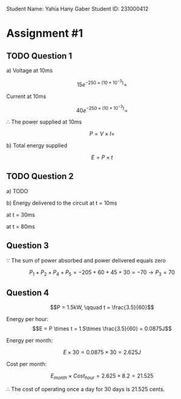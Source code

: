 
Student Name: Yahia Hany Gaber
Student ID: 231000412

* Assignment #1

** TODO Question 1

a)
   Voltage at 10ms

   $$15e^{-250 \times (10 \times 10^{-3})} = $$

   Current at 10ms

   $$40e^{-250 \times (10 \times 10^{-3})} = $$

   $\therefore$ The power supplied at 10ms

   $$P = V \times I = $$

b)
   Total energy supplied\delivered $$$$

   $$E = P \times t$$

** TODO Question 2

a)
   TODO

b)
   Energy delivered to the circuit at t = 10ms

   at t = 30ms

   at t = 80ms

** Question 3

$\because$ The sum of power absorbed and power delivered equals zero

$$P_{1} + P_{2} + P_{4} + P_{5} = -205 + 60 + 45 + 30 = -70 \rightarrow P_{3} = 70$$

** Question 4

$$P = 1.5kW, \qquad t = \frac{3.5}{60}$$

Energy per hour:
$$E = P \times t = 1.5\times \frac{3.5}{60} = 0.0875J$$

Energy per month:

$$E \times 30 = 0.0875 \times 30 = 2.625J$$

Cost per month:

$$E_{month} \times Cost_{hour} = 2.625 \times 8.2 = 21.525$$

$\therefore$ The cost of operating once a day for 30 days is 21.525 cents.
